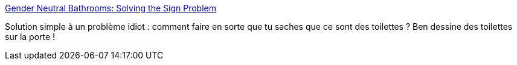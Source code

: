 :jbake-type: post
:jbake-status: published
:jbake-title: Gender Neutral Bathrooms: Solving the Sign Problem
:jbake-tags: design,_mois_juil.,_année_2014
:jbake-date: 2014-07-03
:jbake-depth: ../
:jbake-uri: shaarli/1404393010000.adoc
:jbake-source: https://nicolas-delsaux.hd.free.fr/Shaarli?searchterm=http%3A%2F%2Fthesocietypages.org%2Fsocimages%2F2014%2F07%2F01%2Fgender-neutral-bathrooms-solving-the-sign-problem%2F&searchtags=design+_mois_juil.+_ann%C3%A9e_2014
:jbake-style: shaarli

http://thesocietypages.org/socimages/2014/07/01/gender-neutral-bathrooms-solving-the-sign-problem/[Gender Neutral Bathrooms: Solving the Sign Problem]

Solution simple à un problème idiot : comment faire en sorte que tu saches que ce sont des toilettes ? Ben dessine des toilettes sur la porte !
